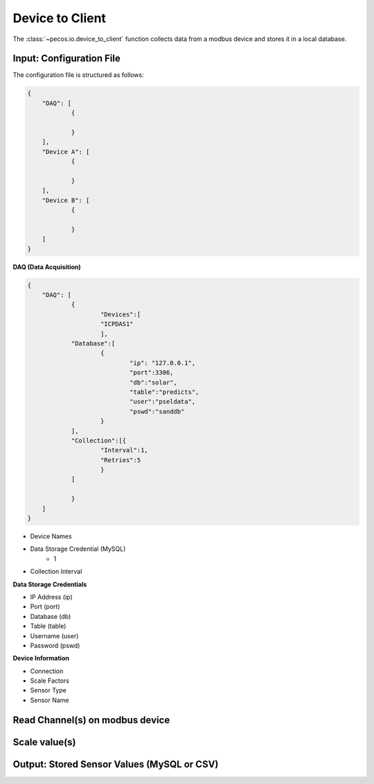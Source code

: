 Device to Client
==================

The :class:`~pecos.io.device_to_client` function collects data from a modbus device and stores it in a local 
database.     

Input: Configuration File 
-----------------------------

The configuration file is structured as follows:

.. code-block:: json

    {
        "DAQ": [
        	{
        	
        	}
        ],
        "Device A": [
        	{
        	
        	}
        ],
        "Device B": [
        	{
        	
        	}
        ]
    }


**DAQ (Data Acquisition)**

.. code-block:: json

    {
        "DAQ": [
        	{
        		"Devices":[
    			"ICPDAS1"
    			],
    		"Database":[
    			{
    				"ip": "127.0.0.1",
    				"port":3306,
    				"db":"solar",
    				"table":"predicts",
    				"user":"pseldata",
    				"pswd":"sanddb"
    			}
    		],
    		"Collection":[{
    			"Interval":1,
    			"Retries":5
    			}
    		]
        	
        	}
        ]
    }

* Device Names
* Data Storage Credential (MySQL)
	- 1
* Collection Interval



**Data Storage Credentials**

* IP Address (ip)
* Port (port)
* Database (db)
* Table (table)
* Username (user)
* Password (pswd)

**Device Information**

* Connection
* Scale Factors
* Sensor Type
* Sensor Name


Read Channel(s) on modbus device
-----------------------------


Scale value(s)
-----------------------------



Output: Stored Sensor Values (MySQL or CSV)
-----------------------------